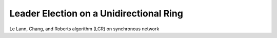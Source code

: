 Leader Election on a Unidirectional Ring
========================================


Le Lann, Chang, and Roberts algorithm (LCR) on synchronous network





